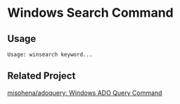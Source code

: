 * Windows Search Command

** Usage
=Usage: winsearch keyword...=

** Related Project

[[https://github.com/misohena/adoquery][misohena/adoquery: Windows ADO Query Command]]
